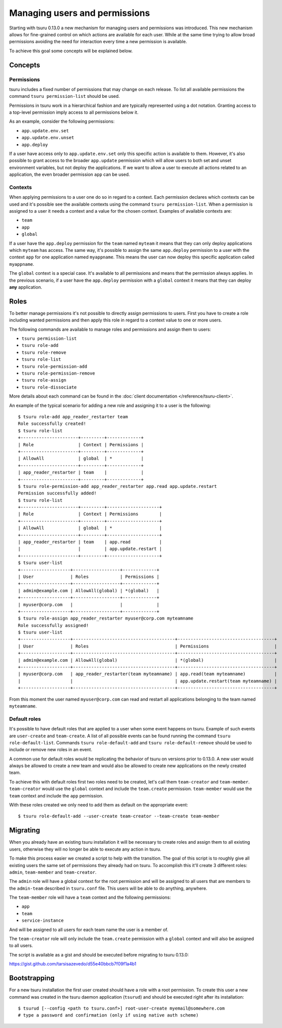 .. Copyright 2015 tsuru authors. All rights reserved.
   Use of this source code is governed by a BSD-style
   license that can be found in the LICENSE file.

++++++++++++++++++++++++++++++
Managing users and permissions
++++++++++++++++++++++++++++++

Starting with tsuru 0.13.0 a new mechanism for managing users and permissions
was introduced. This new mechanism allows for fine-grained control on which
actions are available for each user. While at the same time trying to allow
broad permissions avoiding the need for interaction every time a new permission
is available.

To achieve this goal some concepts will be explained below.

Concepts
--------

Permissions
===========

tsuru includes a fixed number of permissions that may change on each release.
To list all available permissions the command ``tsuru permission-list`` should
be used.

Permissions in tsuru work in a hierarchical fashion and are typically
represented using a dot notation. Granting access to a top-level permission
imply access to all permissions below it.

As an example, consider the following permissions:

* ``app.update.env.set``
* ``app.update.env.unset``
* ``app.deploy``

If a user have access only to ``app.update.env.set`` only this specific action
is available to them. However, it's also possible to grant access to the broader
``app.update`` permission which will allow users to both set and unset
environment variables, but not deploy the applications. If we want to allow a
user to execute all actions related to an application, the even broader
permission ``app`` can be used.

Contexts
========

When applying permissions to a user one do so in regard to a context. Each
permission declares which contexts can be used and it's possible see the
available contexts using the command ``tsuru permission-list``. When a
permission is assigned to a user it needs a context and a value for the chosen
context. Examples of available contexts are:

* ``team``
* ``app``
* ``global``

If a user have the ``app.deploy`` permission for the ``team`` named ``myteam``
it means that they can only deploy applications which ``myteam`` has access. The
same way, it's possible to assign the same ``app.deploy`` permission to a user
with the context ``app`` for one application named ``myappname``. This means the
user can now deploy this specific application called ``myappname``.

The ``global`` context is a special case. It's available to all permissions and
means that the permission always applies. In the previous scenario, if a user
have the ``app.deploy`` permission with a ``global`` context it means that they
can deploy **any** application.

Roles
-----

To better manage permissions it's not possible to directly assign permissions to
users. First you have to create a role including wanted permissions and then
apply this role in regard to a context value to one or more users.

The following commands are available to manage roles and permissions and assign
them to users:

* ``tsuru permission-list``
* ``tsuru role-add``
* ``tsuru role-remove``
* ``tsuru role-list``
* ``tsuru role-permission-add``
* ``tsuru role-permission-remove``
* ``tsuru role-assign``
* ``tsuru role-dissociate``

More details about each command can be found in the :doc:`client documentation
</reference/tsuru-client>`.

An example of the typical scenario for adding a new role and assigning it to a
user is the following:

.. highlight:: bash

::

    $ tsuru role-add app_reader_restarter team
    Role successfully created!
    $ tsuru role-list
    +----------------------+---------+-------------+
    | Role                 | Context | Permissions |
    +----------------------+---------+-------------+
    | AllowAll             | global  | *           |
    +----------------------+---------+-------------+
    | app_reader_restarter | team    |             |
    +----------------------+---------+-------------+
    $ tsuru role-permission-add app_reader_restarter app.read app.update.restart
    Permission successfully added!
    $ tsuru role-list
    +----------------------+---------+--------------------+
    | Role                 | Context | Permissions        |
    +----------------------+---------+--------------------+
    | AllowAll             | global  | *                  |
    +----------------------+---------+--------------------+
    | app_reader_restarter | team    | app.read           |
    |                      |         | app.update.restart |
    +----------------------+---------+--------------------+
    $ tsuru user-list
    +-------------------+------------------+-------------+
    | User              | Roles            | Permissions |
    +-------------------+------------------+-------------+
    | admin@example.com | AllowAll(global) | *(global)   |
    +-------------------+------------------+-------------+
    | myuser@corp.com   |                  |             |
    +-------------------+------------------+-------------+
    $ tsuru role-assign app_reader_restarter myuser@corp.com myteamname
    Role successfully assigned!
    $ tsuru user-list
    +-------------------+---------------------------------------+-------------------------------------+
    | User              | Roles                                 | Permissions                         |
    +-------------------+---------------------------------------+-------------------------------------+
    | admin@example.com | AllowAll(global)                      | *(global)                           |
    +-------------------+---------------------------------------+-------------------------------------+
    | myuser@corp.com   | app_reader_restarter(team myteamname) | app.read(team myteamname)           |
    |                   |                                       | app.update.restart(team myteamname) |
    +-------------------+---------------------------------------+-------------------------------------+


From this moment the user named ``myuser@corp.com`` can read and restart all
applications belonging to the team named ``myteamname``.

Default roles
=============

It's possible to have default roles that are applied to a user when some event
happens on tsuru. Example of such events are ``user-create`` and
``team-create``. A list of all possible events can be found running the command
``tsuru role-default-list``. Commands ``tsuru role-default-add`` and ``tsuru
role-default-remove`` should be used to include or remove new roles in an event.

A common use for default roles would be replicating the behavior of tsuru on
versions prior to 0.13.0. A new user would always be allowed to create a new
team and would also be allowed to create new applications on the newly created
team.

To achieve this with default roles first two roles need to be created, let's
call them ``team-creator`` and ``team-member``. ``team-creator`` would use the
``global`` context and include the ``team.create`` permission. ``team-member``
would use the ``team`` context and include the ``app`` permission.

With these roles created we only need to add them as default on the appropriate
event:

.. highlight:: bash

::

    $ tsuru role-default-add --user-create team-creator --team-create team-member


Migrating
---------

When you already have an existing tsuru installation it will be necessary to
create roles and assign them to all existing users, otherwise they will no
longer be able to execute any action in tsuru.

To make this process easier we created a script to help with the transition. The
goal of this script is to roughly give all existing users the same set of
permissions they already had on tsuru. To accomplish this it'll create 3
different roles: ``admin``, ``team-member`` and ``team-creator``.

The ``admin`` role will have a global context for the root permission and will
be assigned to all users that are members to the ``admin-team`` described in
``tsuru.conf`` file. This users will be able to do anything, anywhere.

The ``team-member`` role will have a ``team`` context and the following
permissions:

* ``app``
* ``team``
* ``service-instance``

And will be assigned to all users for each team name the user is a member of.

The ``team-creator`` role will only include the ``team.create`` permission with
a ``global`` context and will also be assigned to all users.

The script is available as a gist and should be executed before migrating to
tsuru 0.13.0:

`https://gist.github.com/tarsisazevedo/d55e40bbcb7f09f1a4b1 <https://gist.github.com/tarsisazevedo/d55e40bbcb7f09f1a4b1>`_

Bootstrapping
-------------

For a new tsuru installation the first user created should have a role with a
root permission. To create this user a new command was created in the tsuru
daemon application (``tsurud``) and should be executed right after its
installation:

.. highlight:: bash

::

    $ tsurud [--config <path to tsuru.conf>] root-user-create myemail@somewhere.com
    # type a password and confirmation (only if using native auth scheme)



